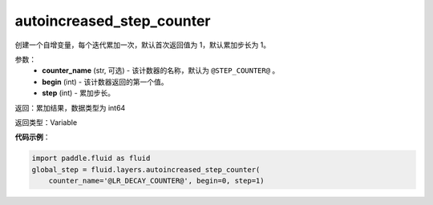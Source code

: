 .. _cn_api_fluid_layers_autoincreased_step_counter:

autoincreased_step_counter
-------------------------------

.. py:function:: paddle.fluid.layers.autoincreased_step_counter(counter_name=None, begin=1, step=1)

创建一个自增变量，每个迭代累加一次，默认首次返回值为 1，默认累加步长为 1。

参数：
    - **counter_name** (str, 可选) - 该计数器的名称，默认为 ``@STEP_COUNTER@`` 。
    - **begin** (int) - 该计数器返回的第一个值。
    - **step** (int) - 累加步长。

返回：累加结果，数据类型为 int64

返回类型：Variable

**代码示例**：

.. code-block:: python

    import paddle.fluid as fluid
    global_step = fluid.layers.autoincreased_step_counter(
        counter_name='@LR_DECAY_COUNTER@', begin=0, step=1)









